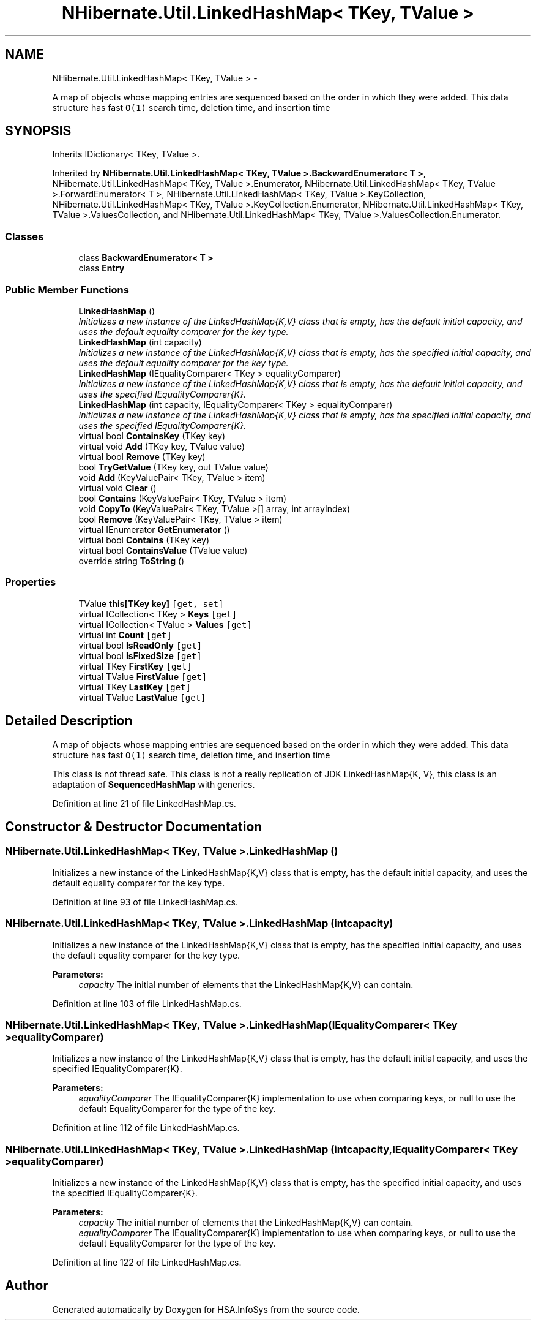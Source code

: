 .TH "NHibernate.Util.LinkedHashMap< TKey, TValue >" 3 "Fri Jul 5 2013" "Version 1.0" "HSA.InfoSys" \" -*- nroff -*-
.ad l
.nh
.SH NAME
NHibernate.Util.LinkedHashMap< TKey, TValue > \- 
.PP
A map of objects whose mapping entries are sequenced based on the order in which they were added\&. This data structure has fast \fCO(1)\fP search time, deletion time, and insertion time  

.SH SYNOPSIS
.br
.PP
.PP
Inherits IDictionary< TKey, TValue >\&.
.PP
Inherited by \fBNHibernate\&.Util\&.LinkedHashMap< TKey, TValue >\&.BackwardEnumerator< T >\fP, NHibernate\&.Util\&.LinkedHashMap< TKey, TValue >\&.Enumerator, NHibernate\&.Util\&.LinkedHashMap< TKey, TValue >\&.ForwardEnumerator< T >, NHibernate\&.Util\&.LinkedHashMap< TKey, TValue >\&.KeyCollection, NHibernate\&.Util\&.LinkedHashMap< TKey, TValue >\&.KeyCollection\&.Enumerator, NHibernate\&.Util\&.LinkedHashMap< TKey, TValue >\&.ValuesCollection, and NHibernate\&.Util\&.LinkedHashMap< TKey, TValue >\&.ValuesCollection\&.Enumerator\&.
.SS "Classes"

.in +1c
.ti -1c
.RI "class \fBBackwardEnumerator< T >\fP"
.br
.ti -1c
.RI "class \fBEntry\fP"
.br
.in -1c
.SS "Public Member Functions"

.in +1c
.ti -1c
.RI "\fBLinkedHashMap\fP ()"
.br
.RI "\fIInitializes a new instance of the LinkedHashMap{K,V} class that is empty, has the default initial capacity, and uses the default equality comparer for the key type\&. \fP"
.ti -1c
.RI "\fBLinkedHashMap\fP (int capacity)"
.br
.RI "\fIInitializes a new instance of the LinkedHashMap{K,V} class that is empty, has the specified initial capacity, and uses the default equality comparer for the key type\&. \fP"
.ti -1c
.RI "\fBLinkedHashMap\fP (IEqualityComparer< TKey > equalityComparer)"
.br
.RI "\fIInitializes a new instance of the LinkedHashMap{K,V} class that is empty, has the default initial capacity, and uses the specified IEqualityComparer{K}\&. \fP"
.ti -1c
.RI "\fBLinkedHashMap\fP (int capacity, IEqualityComparer< TKey > equalityComparer)"
.br
.RI "\fIInitializes a new instance of the LinkedHashMap{K,V} class that is empty, has the specified initial capacity, and uses the specified IEqualityComparer{K}\&. \fP"
.ti -1c
.RI "virtual bool \fBContainsKey\fP (TKey key)"
.br
.ti -1c
.RI "virtual void \fBAdd\fP (TKey key, TValue value)"
.br
.ti -1c
.RI "virtual bool \fBRemove\fP (TKey key)"
.br
.ti -1c
.RI "bool \fBTryGetValue\fP (TKey key, out TValue value)"
.br
.ti -1c
.RI "void \fBAdd\fP (KeyValuePair< TKey, TValue > item)"
.br
.ti -1c
.RI "virtual void \fBClear\fP ()"
.br
.ti -1c
.RI "bool \fBContains\fP (KeyValuePair< TKey, TValue > item)"
.br
.ti -1c
.RI "void \fBCopyTo\fP (KeyValuePair< TKey, TValue >[] array, int arrayIndex)"
.br
.ti -1c
.RI "bool \fBRemove\fP (KeyValuePair< TKey, TValue > item)"
.br
.ti -1c
.RI "virtual IEnumerator \fBGetEnumerator\fP ()"
.br
.ti -1c
.RI "virtual bool \fBContains\fP (TKey key)"
.br
.ti -1c
.RI "virtual bool \fBContainsValue\fP (TValue value)"
.br
.ti -1c
.RI "override string \fBToString\fP ()"
.br
.in -1c
.SS "Properties"

.in +1c
.ti -1c
.RI "TValue \fBthis[TKey key]\fP\fC [get, set]\fP"
.br
.ti -1c
.RI "virtual ICollection< TKey > \fBKeys\fP\fC [get]\fP"
.br
.ti -1c
.RI "virtual ICollection< TValue > \fBValues\fP\fC [get]\fP"
.br
.ti -1c
.RI "virtual int \fBCount\fP\fC [get]\fP"
.br
.ti -1c
.RI "virtual bool \fBIsReadOnly\fP\fC [get]\fP"
.br
.ti -1c
.RI "virtual bool \fBIsFixedSize\fP\fC [get]\fP"
.br
.ti -1c
.RI "virtual TKey \fBFirstKey\fP\fC [get]\fP"
.br
.ti -1c
.RI "virtual TValue \fBFirstValue\fP\fC [get]\fP"
.br
.ti -1c
.RI "virtual TKey \fBLastKey\fP\fC [get]\fP"
.br
.ti -1c
.RI "virtual TValue \fBLastValue\fP\fC [get]\fP"
.br
.in -1c
.SH "Detailed Description"
.PP 
A map of objects whose mapping entries are sequenced based on the order in which they were added\&. This data structure has fast \fCO(1)\fP search time, deletion time, and insertion time 

This class is not thread safe\&. This class is not a really replication of JDK LinkedHashMap{K, V}, this class is an adaptation of \fBSequencedHashMap\fP with generics\&. 
.PP
Definition at line 21 of file LinkedHashMap\&.cs\&.
.SH "Constructor & Destructor Documentation"
.PP 
.SS "NHibernate\&.Util\&.LinkedHashMap< TKey, TValue >\&.LinkedHashMap ()"

.PP
Initializes a new instance of the LinkedHashMap{K,V} class that is empty, has the default initial capacity, and uses the default equality comparer for the key type\&. 
.PP
Definition at line 93 of file LinkedHashMap\&.cs\&.
.SS "NHibernate\&.Util\&.LinkedHashMap< TKey, TValue >\&.LinkedHashMap (intcapacity)"

.PP
Initializes a new instance of the LinkedHashMap{K,V} class that is empty, has the specified initial capacity, and uses the default equality comparer for the key type\&. 
.PP
\fBParameters:\fP
.RS 4
\fIcapacity\fP The initial number of elements that the LinkedHashMap{K,V} can contain\&.
.RE
.PP

.PP
Definition at line 103 of file LinkedHashMap\&.cs\&.
.SS "NHibernate\&.Util\&.LinkedHashMap< TKey, TValue >\&.LinkedHashMap (IEqualityComparer< TKey >equalityComparer)"

.PP
Initializes a new instance of the LinkedHashMap{K,V} class that is empty, has the default initial capacity, and uses the specified IEqualityComparer{K}\&. 
.PP
\fBParameters:\fP
.RS 4
\fIequalityComparer\fP The IEqualityComparer{K} implementation to use when comparing keys, or null to use the default EqualityComparer for the type of the key\&.
.RE
.PP

.PP
Definition at line 112 of file LinkedHashMap\&.cs\&.
.SS "NHibernate\&.Util\&.LinkedHashMap< TKey, TValue >\&.LinkedHashMap (intcapacity, IEqualityComparer< TKey >equalityComparer)"

.PP
Initializes a new instance of the LinkedHashMap{K,V} class that is empty, has the specified initial capacity, and uses the specified IEqualityComparer{K}\&. 
.PP
\fBParameters:\fP
.RS 4
\fIcapacity\fP The initial number of elements that the LinkedHashMap{K,V} can contain\&.
.br
\fIequalityComparer\fP The IEqualityComparer{K} implementation to use when comparing keys, or null to use the default EqualityComparer for the type of the key\&.
.RE
.PP

.PP
Definition at line 122 of file LinkedHashMap\&.cs\&.

.SH "Author"
.PP 
Generated automatically by Doxygen for HSA\&.InfoSys from the source code\&.
